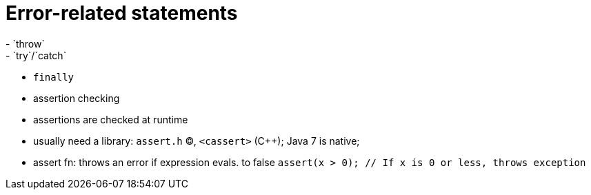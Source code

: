 = Error-related statements
- `throw`
- `try`/`catch`
- `finally`
- assertion checking
    - assertions are checked at runtime
    - usually need a library: `assert.h` (C), `<cassert>` (C++);
      Java 7 is native;
    - assert fn: throws an error if expression evals. to false
      `assert(x > 0); // If x is 0 or less, throws exception`
